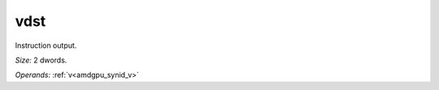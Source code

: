 ..
    **************************************************
    *                                                *
    *   Automatically generated file, do not edit!   *
    *                                                *
    **************************************************

.. _amdgpu_synid_gfx10_vdst_1:

vdst
====

Instruction output.

*Size:* 2 dwords.

*Operands:* :ref:`v<amdgpu_synid_v>`
